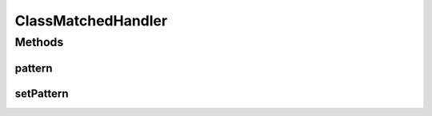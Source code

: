 ClassMatchedHandler
===================

.. java:package:: se.sics.kompics
   :noindex:

.. java:type:: public abstract class ClassMatchedHandler<V, E extends KompicsEvent & PatternExtractor<Class, ? super V>> extends MatchedHandler<Class, V, E>

   :author: lkroll

Methods
-------
pattern
^^^^^^^

.. java:method:: @Override public Class pattern()
   :outertype: ClassMatchedHandler

setPattern
^^^^^^^^^^

.. java:method::  void setPattern(Class matchType)
   :outertype: ClassMatchedHandler

